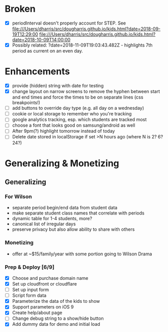 * Broken
  - [X] periodInterval doesn't properly account for STEP. See
    file:///Users/dharris/src/dougharris.github.io/kids.html?date=2018-09-19T12:29:00
    file:///Users/dharris/src/dougharris.github.io/kids.html?date=2018-10-09T14:00:00
  - [X] Possibly related: ?date=2018-11-09T19:03:43.482Z - highlights 7th period as current on
    an even day.
* Enhancements
  - [X] provide (hidden) string with date for testing
  - [X] change layout on narrow screens to remove the hyphen between start and end times and
    force the times to be on separate lines (css breakpoints!)
  - [ ] add buttons to override day type (e.g. all day on a wednesday)
  - [ ] cookie or local storage to remember who you're tracking
  - [ ] google analytics tracking, esp. which students are tracked most
  - [ ] choose a font that looks good on samsung/android as well
  - [ ] After 9pm(?) highlight tomorrow instead of today
  - [ ] Delete date stored in localStorage if set >N hours ago (where N is 2? 6? 24?)
* Generalizing & Monetizing
** Generalizing
*** For Wilson
    - separate period begin/end data from student data
    - make separate student class names that correlate with periods
    - dynamic table for 1-4 students, more?
    - canonical list of irregular days
    - preserve privacy but also allow ability to share with others
*** Monetizing
    - offer at ~$15/family/year with some portion going to Wilson Drama
*** Prep & Deploy [6/9]
    - [X] Choose and purchase domain name
    - [X] Set up cloudfront or cloudflare
    - [ ] Set up input form
    - [ ] Script form data
    - [X] Parameterize the data of the kids to show
    - [X] Support parameters on iOS 9
    - [X] Create help/about page
    - [ ] Change debug string to a show/hide button
    - [X] Add dummy data for demo and initial load
